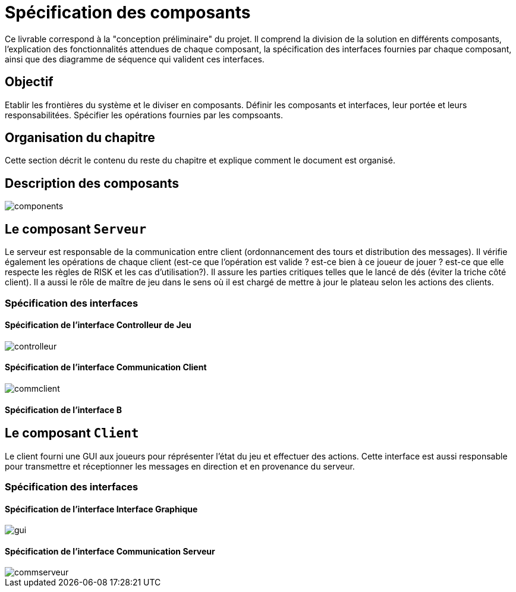 :imagesdir: C:\Users\loutouk\Documents\Computing\Master\Analyse Conception\Jeu RISK\projet-2019\doc\src\doc\_chapters\resources\img\

= Spécification des composants


Ce livrable correspond à la "conception préliminaire" du projet. Il comprend la division de la solution en différents composants, l'explication des fonctionnalités attendues de chaque composant, la spécification des interfaces fournies par chaque composant, ainsi que des diagramme de séquence qui valident ces interfaces.

== Objectif
Etablir les frontières du système et le diviser en composants. Définir les composants et interfaces, leur portée et leurs responsabilitées. Spécifier les opérations fournies par les compsoants.

== Organisation du chapitre

Cette section décrit le contenu du reste du chapitre  et explique comment le document est organisé.

== Description des composants 

image::components.png[]

== Le composant `Serveur`

Le serveur est responsable de la communication entre client (ordonnancement des tours et distribution des messages). Il vérifie également les opérations de chaque client (est-ce que l'opération est valide ? est-ce bien à ce joueur de jouer ? est-ce que elle respecte les règles de RISK et les cas d'utilisation?). Il assure les parties critiques telles que le lancé de dés (éviter la triche côté client). Il a aussi le rôle de maître de jeu dans le sens où il est chargé de mettre à jour le plateau selon les actions des clients. 

=== Spécification des interfaces

==== Spécification de l'interface Controlleur de Jeu

image::controlleur.png[]

==== Spécification de l'interface Communication Client

image::commclient.png[]

==== Spécification de l'interface B 

== Le composant `Client`

Le client fourni une GUI aux joueurs pour réprésenter l'état du jeu et effectuer des actions. Cette interface est aussi responsable pour transmettre et réceptionner les messages en direction et en provenance du serveur.

=== Spécification des interfaces

==== Spécification de l'interface Interface Graphique

image::gui.png[]

==== Spécification de l'interface Communication Serveur

image::commserveur.png[]
